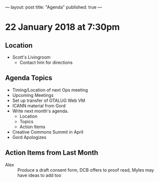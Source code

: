 ---
layout: post
title: "Agenda"
published: true
---

* 22 January 2018 at 7:30pm

** Location

- Scott's Livingroom
  - Contact him for directions

** Agenda Topics

 - Timing/Location of next Ops meeting
 - Upcoming Meetings
 - Set up transfer of GTALUG Web VM
 - ICANN material from Gord
 - Write next month's agenda.
   - Location
   - Topics
   - Action Items
 - Creative Commons Summit in April
 - Gord Apologizes

** Action Items from Last Month
 - Alex :: Produce a draft consent form, DCB offers to proof read, Myles may have ideas to add too
